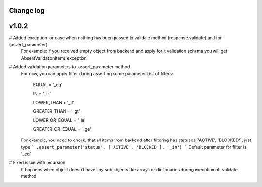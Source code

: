 Change log
----------

v1.0.2
------

# Added exception for case when nothing has been passed to validate method (response.validate) and for (assert_parameter)
  For example: If you received empty object from backend and apply for it validation schema
  you will get AbsentValidationItems exception

# Added validation parameters to .assert_parameter method
    For now, you can apply filter during asserting some parameter
    List of filters:

        EQUAL = '_eq'

        IN = '_in'

        LOWER_THAN = '_lt'

        GREATER_THAN = '_gt'

        LOWER_OR_EQUAL = '_le'

        GREATER_OR_EQUAL = '_ge'

    For example, you need to check, that all items from backend after filtering
    has statuses ['ACTIVE', 'BLOCKED'], just type
    ``` .assert_parameter("status", ['ACTIVE', 'BLOCKED'], '_in') ```
    Default parameter for filter is '_eq'

# Fixed issue with recursion
    It happens when object doesn't have any sub objects like arrays or dictionaries during execution of .validate method




